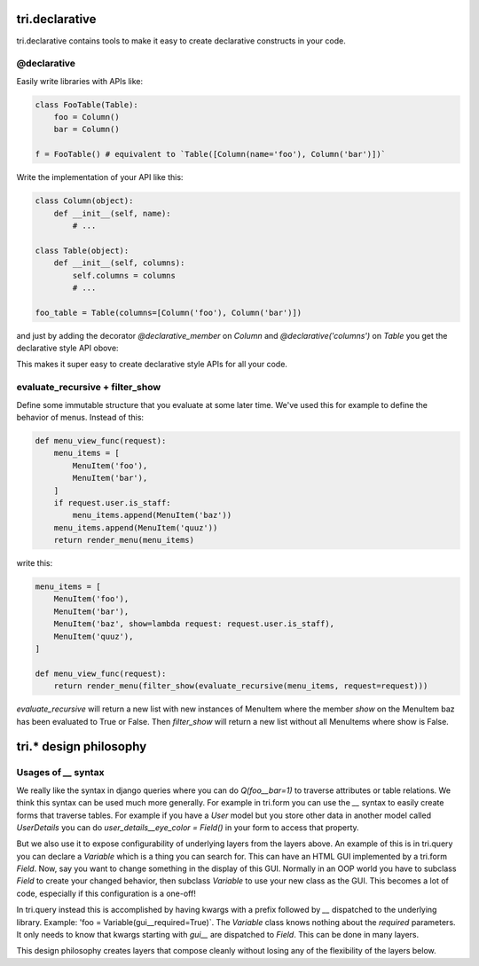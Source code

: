 tri.declarative
===============

tri.declarative contains tools to make it easy to create declarative constructs in your code. 

@declarative
------------

Easily write libraries with APIs like: 

.. code:: python

    class FooTable(Table):
        foo = Column()
        bar = Column()

    f = FooTable() # equivalent to `Table([Column(name='foo'), Column('bar')])`


Write the implementation of your API like this:

.. code:: python

    class Column(object):
        def __init__(self, name):
            # ...
    
    class Table(object):
        def __init__(self, columns):
            self.columns = columns
            # ...
            
    foo_table = Table(columns=[Column('foo'), Column('bar')])

and just by adding the decorator `@declarative_member` on `Column` and `@declarative('columns')` on `Table` 
you get the declarative style API obove:

This makes it super easy to create declarative style APIs for all your code.
        

evaluate_recursive + filter_show
--------------------------------

Define some immutable structure that you evaluate at some later time. We've used this for 
example to define the behavior of menus. Instead of this:

.. code:: python
    
    def menu_view_func(request):
        menu_items = [
            MenuItem('foo'), 
            MenuItem('bar'),
        ]
        if request.user.is_staff:
            menu_items.append(MenuItem('baz'))
        menu_items.append(MenuItem('quuz'))
        return render_menu(menu_items)
    
write this:

.. code:: python

    menu_items = [
        MenuItem('foo'), 
        MenuItem('bar'),
        MenuItem('baz', show=lambda request: request.user.is_staff),
        MenuItem('quuz'),
    ]
    
    def menu_view_func(request):
        return render_menu(filter_show(evaluate_recursive(menu_items, request=request)))
        
`evaluate_recursive` will return a new list with new instances of MenuItem where the 
member `show` on the MenuItem baz has been evaluated to True or False. Then `filter_show` will 
return a new list without all MenuItems where show is False.


tri.* design philosophy
=======================

Usages of `__` syntax
---------------------

We really like the syntax in django queries where you can do `Q(foo__bar=1)` to traverse attributes or table relations. We think this syntax can be used much more generally. For example in tri.form you can use the `__` syntax to easily create forms that traverse tables. For example if you have a `User` model but you store other data in another model called `UserDetails` you can do `user_details__eye_color = Field()` in your form to access that property. 


But we also use it to expose configurability of underlying layers from the layers above. An example of this is in tri.query you can declare a `Variable` which is a thing you can search for. This can have an HTML GUI implemented by a tri.form `Field`. Now, say you want to change something in the display of this GUI. Normally in an OOP world you have to subclass `Field` to create your changed behavior, then subclass `Variable` to use your new class as the GUI. This becomes a lot of code, especially if this configuration is a one-off! 

In tri.query instead this is accomplished by having kwargs with a prefix followed by `__` dispatched to the underlying library. Example: 'foo = Variable(gui__required=True)`. The `Variable` class knows nothing about the `required` parameters. It only needs to know that kwargs starting with `gui__` are dispatched to `Field`. This can be done in many layers.

This design philosophy creates layers that compose cleanly without losing any of the flexibility of the layers below.

